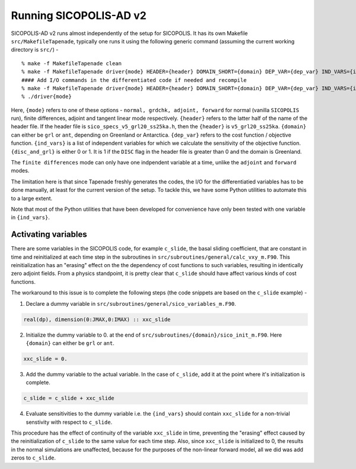.. _running:

Running SICOPOLIS-AD v2
***********************

SICOPOLIS-AD v2 runs almost independently of the setup for SICOPOLIS. It has its own Makefile ``src/MakefileTapenade``, typically one runs it using the following generic command (assuming the current working directory is ``src/``) - 

::

    % make -f MakefileTapenade clean
    % make -f MakefileTapenade driver{mode} HEADER={header} DOMAIN_SHORT={domain} DEP_VAR={dep_var} IND_VARS={ind_vars} DISC_AND_GRL={disc_and_grl}
    #### Add I/O commands in the differentiated code if needed and recompile
    % make -f MakefileTapenade driver{mode} HEADER={header} DOMAIN_SHORT={domain} DEP_VAR={dep_var} IND_VARS={ind_vars} DISC_AND_GRL={disc_and_grl}
    % ./driver{mode}

Here, ``{mode}`` refers to one of these options - ``normal, grdchk, adjoint, forward`` for normal (vanilla ``SICOPOLIS`` run), finite differences, adjoint and tangent linear mode respectively. ``{header}`` refers to the latter half of the name of the header file. If the header file is ``sico_specs_v5_grl20_ss25ka.h``, then the ``{header}`` is ``v5_grl20_ss25ka``. ``{domain}`` can either be ``grl`` or ``ant``, depending on Greenland or Antarctica. ``{dep_var}`` refers to the cost function / objective function. ``{ind_vars}`` is a list of independent variables for which we calculate the sensitivity of the objective function. ``{disc_and_grl}`` is either 0 or 1. It is 1 if the ``DISC`` flag in the header file is greater than 0 and the domain is Greenland.

The ``finite differences`` mode can only have one indpendent variable at a time, unlike the ``adjoint`` and ``forward`` modes.

The limitation here is that since Tapenade freshly generates the codes, the I/O for the differentiatied variables has to be done manually, at least for the current version of the setup. To tackle this, we have some Python utilities to automate this to a large extent.


Note that most of the Python utilities that have been developed for convenience have only been tested with one variable in ``{ind_vars}``. 

Activating variables
====================

There are some variables in the SICOPOLIS code, for example ``c_slide``, the basal sliding coefficient, that are constant in time and reinitialized at each time step in the subroutines in ``src/subroutines/general/calc_vxy_m.F90``. This reinitialization has an "erasing" effect on the the dependency of cost functions to such variables, resulting in identically zero adjoint fields. From a physics standpoint, it is pretty clear that ``c_slide`` should have affect various kinds of cost functions.

The workaround to this issue is to complete the following steps (the code snippets are based on the ``c_slide`` example) - 

1. Declare a dummy variable in ``src/subroutines/general/sico_variables_m.F90``.

.. code-block:: fortran

    real(dp), dimension(0:JMAX,0:IMAX) :: xxc_slide

2. Initialize the dummy variable to 0. at the end of ``src/subroutines/{domain}/sico_init_m.F90``. Here ``{domain}`` can either be ``grl`` or ``ant``.

.. code-block:: fortran

    xxc_slide = 0.

3. Add the dummy variable to the actual variable. In the case of ``c_slide``, add it at the point where it's initialization is complete. 

.. code-block:: fortran

    c_slide = c_slide + xxc_slide

4. Evaluate sensitivities to the dummy variable i.e. the ``{ind_vars}`` should contain ``xxc_slide`` for a non-trivial senstivity with respect to ``c_slide``.

This procedure has the effect of continuity of the variable ``xxc_slide`` in time, preventing the "erasing" effect caused by the reinitialization of ``c_slide`` to the same value for each time step. Also, since ``xxc_slide`` is initialized to 0, the results in the normal simulations are unaffected, because for the purposes of the non-linear forward model, all we did was add zeros to ``c_slide``.


